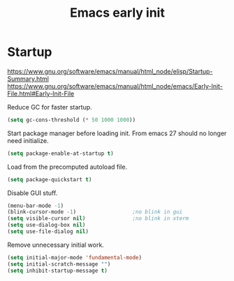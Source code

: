 #+TITLE: Emacs early init
#+PROPERTY: header-args:emacs-lisp :tangle "~/.emacs.d/early-init.el"

* Startup

https://www.gnu.org/software/emacs/manual/html_node/elisp/Startup-Summary.html
https://www.gnu.org/software/emacs/manual/html_node/emacs/Early-Init-File.html#Early-Init-File

Reduce GC for faster startup.

#+begin_src emacs-lisp
 (setq gc-cons-threshold (* 50 1000 1000))
#+end_src

Start package manager before loading init. From emacs 27 should no longer need initialize.

#+begin_src emacs-lisp
  (setq package-enable-at-startup t)
#+end_src

Load from the precomputed autoload file.

#+begin_src emacs-lisp
  (setq package-quickstart t)
#+end_src

Disable GUI stuff.

#+begin_src emacs-lisp
  (menu-bar-mode -1)
  (blink-cursor-mode -1)                  ;no blink in gui
  (setq visible-cursor nil)               ;no blink in xterm
  (setq use-dialog-box nil)
  (setq use-file-dialog nil)
#+end_src

Remove unnecessary initial work.

#+begin_src emacs-lisp
  (setq initial-major-mode 'fundamental-mode)
  (setq initial-scratch-message "")
  (setq inhibit-startup-message t)
#+end_src
